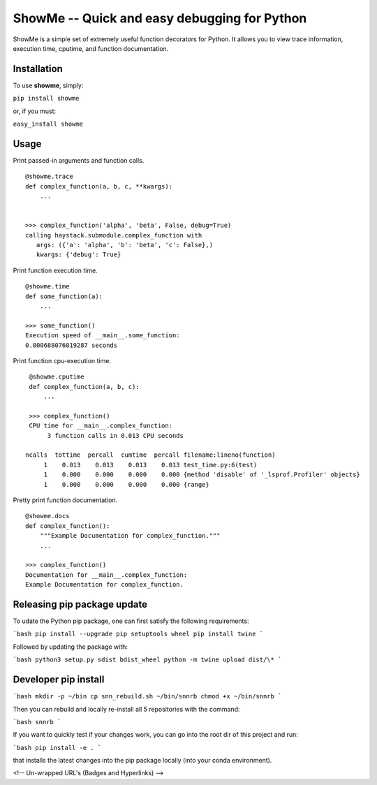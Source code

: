 ShowMe -- Quick and easy debugging for Python
=============================================

ShowMe is a simple set of extremely useful function decorators for Python.
It allows you to view trace information, execution time, cputime, and function
documentation.


Installation
------------

To use **showme**, simply:

``pip install showme``

or, if you must:

``easy_install showme``


Usage
-----

Print passed-in arguments and function calls. ::

    @showme.trace
    def complex_function(a, b, c, **kwargs):
        ...


    >>> complex_function('alpha', 'beta', False, debug=True)
    calling haystack.submodule.complex_function with
       args: ({'a': 'alpha', 'b': 'beta', 'c': False},)
       kwargs: {'debug': True}


Print function execution time. ::

    @showme.time
    def some_function(a):
        ...

    >>> some_function()
    Execution speed of __main__.some_function:
    0.000688076019287 seconds

Print function cpu-execution time. ::

    @showme.cputime
    def complex_function(a, b, c):
        ...

    >>> complex_function()
    CPU time for __main__.complex_function:
         3 function calls in 0.013 CPU seconds

   ncalls  tottime  percall  cumtime  percall filename:lineno(function)
        1    0.013    0.013    0.013    0.013 test_time.py:6(test)
        1    0.000    0.000    0.000    0.000 {method 'disable' of '_lsprof.Profiler' objects}
        1    0.000    0.000    0.000    0.000 {range}


.. Print local variables available at runtime. ::
..
..  @showme.locals
..  def complex_function(a, b, c):
..      ...


Pretty print function documentation. ::

    @showme.docs
    def complex_function():
        """Example Documentation for complex_function."""
        ...

    >>> complex_function()
    Documentation for __main__.complex_function:
    Example Documentation for complex_function.


Releasing pip package update
----------------------------

To udate the Python pip package, one can first satisfy the following requirements:

```bash
pip install --upgrade pip setuptools wheel
pip install twine
```

Followed by updating the package with:

```bash
python3 setup.py sdist bdist_wheel
python -m twine upload dist/\*
```

Developer pip install
---------------------

```bash
mkdir -p ~/bin
cp snn_rebuild.sh ~/bin/snnrb
chmod +x ~/bin/snnrb
```

Then you can rebuild and locally re-install all 5 repositories with the command:

```bash
snnrb
```

If you want to quickly test if your changes work, you can go into the root dir
of this project and run:

```bash
pip install -e .
```

that installs the latest changes into the pip package locally (into your conda
environment).

<!-- Un-wrapped URL's (Badges and Hyperlinks) -->

